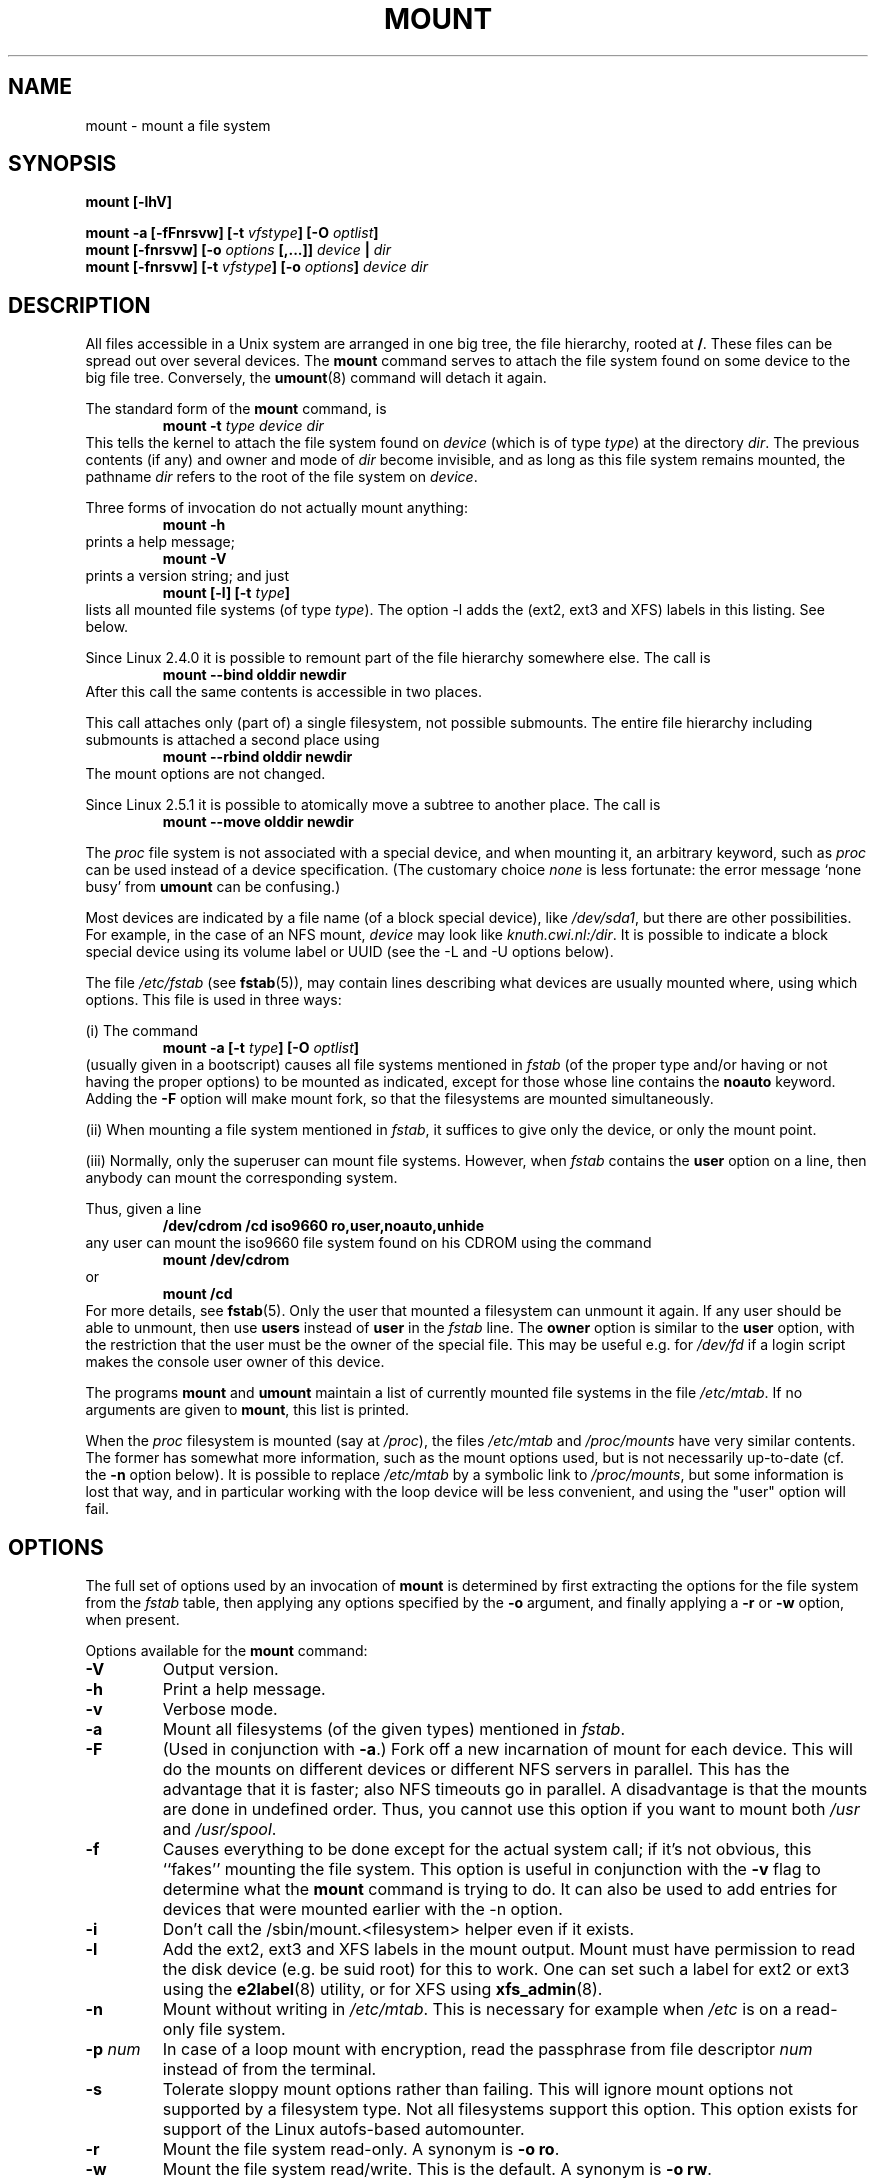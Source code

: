 .\" Copyright (c) 1996 Andries Brouwer
.\"
.\" This page is somewhat derived from a page that was
.\" (c) 1980, 1989, 1991 The Regents of the University of California
.\" and had been heavily modified by Rik Faith and myself.
.\" (Probably no BSD text remains.)
.\" Fragments of text were written by Werner Almesberger, Remy Card,
.\" Stephen Tweedie and Eric Youngdale.
.\"
.\" This is free documentation; you can redistribute it and/or
.\" modify it under the terms of the GNU General Public License as
.\" published by the Free Software Foundation; either version 2 of
.\" the License, or (at your option) any later version.
.\"
.\" The GNU General Public License's references to "object code"
.\" and "executables" are to be interpreted as the output of any
.\" document formatting or typesetting system, including
.\" intermediate and printed output.
.\"
.\" This manual is distributed in the hope that it will be useful,
.\" but WITHOUT ANY WARRANTY; without even the implied warranty of
.\" MERCHANTABILITY or FITNESS FOR A PARTICULAR PURPOSE.  See the
.\" GNU General Public License for more details.
.\"
.\" You should have received a copy of the GNU General Public
.\" License along with this manual; if not, write to the Free
.\" Software Foundation, Inc., 675 Mass Ave, Cambridge, MA 02139,
.\" USA.
.\"
.\" 960705, aeb: version for mount-2.7g
.\" 970114, aeb: xiafs and ext are dead; romfs is new
.\" 970623, aeb: -F option
.\" 970914, reg: -s option
.\" 981111, K.Garloff: /etc/filesystems
.\" 990111, aeb: documented /sbin/mount.smbfs
.\" 990730, Yann Droneaud <lch@multimania.com>: updated page
.\" 991214, Elrond <Elrond@Wunder-Nett.org>: added some docs on devpts
.\" 010714, Michael K. Johnson <johnsonm@redhat.com> added -O
.\" 010725, Nikita Danilov <NikitaDanilov@Yahoo.COM>: reiserfs options
.\" 011124, Karl Eichwalder <ke@gnu.franken.de>: tmpfs options
.\"
.TH MOUNT 8 "14 September 1997" "Linux 2.0" "Linux Programmer's Manual"
.SH NAME
mount \- mount a file system
.SH SYNOPSIS
.BI "mount [\-lhV]"
.LP
.BI "mount \-a [\-fFnrsvw] [\-t " vfstype "] [\-O " optlist ]
.br
.BI "mount [\-fnrsvw] [\-o " options " [,...]] " "device " | " dir"
.br
.BI "mount [\-fnrsvw] [\-t " vfstype "] [\-o " options "] " "device dir"
.SH DESCRIPTION
All files accessible in a Unix system are arranged in one big
tree, the file hierarchy, rooted at
.BR / .
These files can be spread out over several devices. The
.B mount
command serves to attach the file system found on some device
to the big file tree. Conversely, the
.BR umount (8)
command will detach it again.

The standard form of the
.B mount
command, is
.RS
.br
.BI "mount \-t" " type device dir"
.RE
This tells the kernel to attach the file system found on
.I device
(which is of type
.IR type )
at the directory
.IR dir .
The previous contents (if any) and owner and mode of
.I dir
become invisible, and as long as this file system remains mounted,
the pathname
.I dir
refers to the root of the file system on
.IR device .

Three forms of invocation do not actually mount anything:
.RS
.br
.B "mount \-h"
.RE
prints a help message;
.RS
.br
.B "mount \-V"
.RE
prints a version string; and just
.RS
.BI "mount [-l] [-t" " type" ]
.RE
lists all mounted file systems (of type
.IR type ).
The option \-l adds the (ext2, ext3 and XFS) labels in this listing.
See below.

.\" In fact since 2.3.99. At first the syntax was mount -t bind.
Since Linux 2.4.0 it is possible to remount part of the
file hierarchy somewhere else. The call is
.RS
.br
.B "mount --bind olddir newdir"
.RE
After this call the same contents is accessible in two places.

This call attaches only (part of) a single filesystem, not possible
submounts. The entire file hierarchy including submounts is attached
a second place using
.RS
.br
.B "mount --rbind olddir newdir"
.RE
.\" available since Linux 2.4.11.
The mount options are not changed.

Since Linux 2.5.1 it is possible to atomically move a subtree
to another place. The call is
.RS
.br
.B "mount --move olddir newdir"
.RE

The
.I proc
file system is not associated with a special device, and when
mounting it, an arbitrary keyword, such as
.I proc
can be used instead of a device specification.
(The customary choice
.I none
is less fortunate: the error message `none busy' from
.B umount
can be confusing.)

Most devices are indicated by a file name (of a block special device), like
.IR /dev/sda1 ,
but there are other possibilities. For example, in the case of an NFS mount,
.I device
may look like
.IR knuth.cwi.nl:/dir .
It is possible to indicate a block special device using its
volume label or UUID (see the \-L and \-U options below).

The file
.I /etc/fstab
(see
.BR fstab (5)),
may contain lines describing what devices are usually
mounted where, using which options. This file is used in three ways:
.LP
(i) The command
.RS
.br
.BI "mount \-a [\-t " type "] [\-O " optlist ]
.RE
(usually given in a bootscript) causes all file systems mentioned in
.I fstab
(of the proper type and/or having or not having the proper options)
to be mounted as indicated, except for those whose line contains the
.B noauto
keyword. Adding the
.B \-F
option will make mount fork, so that the
filesystems are mounted simultaneously.
.LP
(ii) When mounting a file system mentioned in
.IR fstab ,
it suffices to give only the device, or only the mount point.
.LP
(iii) Normally, only the superuser can mount file systems.
However, when
.I fstab
contains the
.B user
option on a line, then anybody can mount the corresponding system.
.LP
Thus, given a line
.RS
.br
.B "/dev/cdrom  /cd  iso9660  ro,user,noauto,unhide"
.RE
any user can mount the iso9660 file system found on his CDROM
using the command
.RS
.br
.B "mount /dev/cdrom"
.RE
or
.RS
.br
.B "mount /cd"
.RE
For more details, see
.BR fstab (5).
Only the user that mounted a filesystem can unmount it again.
If any user should be able to unmount, then use
.B users
instead of
.B user
in the
.I fstab
line.
The
.B owner
option is similar to the
.B user
option, with the restriction that the user must be the owner
of the special file. This may be useful e.g. for
.I /dev/fd
if a login script makes the console user owner of this device.

The programs
.B mount
and
.B umount
maintain a list of currently mounted file systems in the file
.IR /etc/mtab .
If no arguments are given to
.BR mount ,
this list is printed.

When the
.I proc
filesystem is mounted (say at
.IR /proc ),
the files
.I /etc/mtab
and
.I /proc/mounts
have very similar contents. The former has somewhat
more information, such as the mount options used,
but is not necessarily up-to-date (cf. the
.B \-n
option below). It is possible to replace
.I /etc/mtab
by a symbolic link to
.IR /proc/mounts ,
but some information is lost that way, and in particular
working with the loop device will be less convenient,
and using the "user" option will fail.

.SH OPTIONS
The full set of options used by an invocation of
.B mount
is determined by first extracting the
options for the file system from the
.I fstab
table, then applying any options specified by the
.B \-o
argument, and finally applying a
.BR \-r " or " \-w
option, when present.

Options available for the
.B mount
command:
.TP
.B \-V
Output version.
.TP
.B \-h
Print a help message.
.TP
.B \-v
Verbose mode.
.TP
.B \-a
Mount all filesystems (of the given types) mentioned in
.IR fstab .
.TP
.B \-F
(Used in conjunction with
.BR \-a .)
Fork off a new incarnation of mount for each device.
This will do the mounts on different devices or different NFS servers
in parallel.
This has the advantage that it is faster; also NFS timeouts go in
parallel. A disadvantage is that the mounts are done in undefined order.
Thus, you cannot use this option if you want to mount both
.I /usr
and
.IR /usr/spool .
.TP
.B \-f
Causes everything to be done except for the actual system call; if it's not
obvious, this ``fakes'' mounting the file system.  This option is useful in
conjunction with the
.B \-v
flag to determine what the
.B mount
command is trying to do. It can also be used to add entries for devices
that were mounted earlier with the -n option.
.TP
.B \-i
Don't call the /sbin/mount.<filesystem> helper even if it exists.
.TP
.B \-l
Add the ext2, ext3 and XFS labels in the mount output. Mount must have
permission to read the disk device (e.g. be suid root) for this to work.
One can set such a label for ext2 or ext3 using the
.BR e2label (8)
utility, or for XFS using
.BR xfs_admin (8).
.TP
.B \-n
Mount without writing in
.IR /etc/mtab .
This is necessary for example when
.I /etc
is on a read-only file system.
.TP
.BI \-p " num"
In case of a loop mount with encryption, read the passphrase from
file descriptor
.I num
instead of from the terminal.
.TP
.B \-s
Tolerate sloppy mount options rather than failing. This will ignore
mount options not supported by a filesystem type. Not all filesystems
support this option. This option exists for support of the Linux
autofs\-based automounter.
.TP
.B \-r
Mount the file system read-only. A synonym is
.BR "\-o ro" .
.TP
.B \-w
Mount the file system read/write. This is the default. A synonym is
.BR "\-o rw" .
.TP
.BI \-L " label"
Mount the partition that has the specified
.IR label .
.TP
.BI \-U " uuid"
Mount the partition that has the specified
.IR uuid .
These two options require the file
.I /proc/partitions
(present since Linux 2.1.116) to exist.
.TP
.BI \-t " vfstype"
The argument following the
.B \-t
is used to indicate the file system type.  The file system types which are
currently supported are:
.IR adfs ,
.IR affs ,
.IR autofs ,
.IR coda ,
.IR coherent ,
.IR cramfs ,
.IR devpts ,
.IR efs ,
.IR ext ,
.IR ext2 ,
.IR ext3 ,
.IR hfs ,
.IR hpfs ,
.IR iso9660 ,
.IR jfs ,
.IR minix ,
.IR msdos ,
.IR ncpfs ,
.IR nfs ,
.IR ntfs ,
.IR proc ,
.IR qnx4 ,
.IR ramfs ,
.IR reiserfs ,
.IR romfs ,
.IR smbfs ,
.IR sysv ,
.IR tmpfs ,
.IR udf ,
.IR ufs ,
.IR umsdos ,
.IR usbfs ,
.IR vfat ,
.IR xenix ,
.IR xfs ,
.IR xiafs .
Note that coherent, sysv and xenix are equivalent and that
.I xenix
and
.I coherent
will be removed at some point in the future \(em use
.I sysv
instead. Since kernel version 2.1.21 the types
.I ext
and
.I xiafs
do not exist anymore. Earlier,
.I usbfs
was known as
.IR usbdevfs .

For most types all the
.B mount
program has to do is issue a simple
.IR mount (2)
system call, and no detailed knowledge of the filesystem type is required.
For a few types however (like nfs, smbfs, ncpfs) ad hoc code is
necessary. The nfs ad hoc code is built in, but smbfs and ncpfs
have a separate mount program. In order to make it possible to
treat all types in a uniform way, mount will execute the program
.I /sbin/mount.TYPE
(if that exists) when called with type
.IR TYPE .
Since various versions of the
.I smbmount
program have different calling conventions,
.I /sbin/mount.smbfs
may have to be a shell script that sets up the desired call.

The type
.I iso9660
is the default.  If no
.B \-t
option is given, or if the
.B auto
type is specified, the superblock is probed for the filesystem type
.RI ( adfs ,
.IR bfs ,
.IR cramfs ,
.IR ext ,
.IR ext2 ,
.IR ext3 ,
.IR hfs ,
.IR hpfs ,
.IR iso9660 ,
.IR jfs ,
.IR minix ,
.IR ntfs ,
.IR qnx4 ,
.IR reiserfs ,
.IR romfs ,
.IR udf ,
.IR ufs ,
.IR vxfs ,
.IR xfs ,
.IR xiafs
are supported).
If this probe fails, mount will try to read the file
.IR /etc/filesystems ,
or, if that does not exist,
.IR /proc/filesystems .
All of the filesystem types listed there will be tried,
except for those that are labeled "nodev" (e.g.,
.IR devpts ,
.I proc
and
.IR nfs ).
If
.I /etc/filesystems
ends in a line with a single * only, mount will read
.I /proc/filesystems
afterwards.

The
.B auto
type may be useful for user-mounted floppies.
Creating a file
.I /etc/filesystems
can be useful to change the probe order (e.g., to try vfat before msdos)
or if you use a kernel module autoloader.
Warning: the probing uses a heuristic (the presence of appropriate `magic'),
and could recognize the wrong filesystem type, possibly with catastrophic
consequences. If your data is valuable, don't ask
.B mount
to guess.

More than one type may be specified in a comma separated
list.  The list of file system types can be prefixed with
.B no
to specify the file system types on which no action should be taken.
(This can be meaningful with the
.B \-a
option.)

For example, the command:
.RS
.RS
.B "mount \-a \-t nomsdos,ext"
.RE
mounts all file systems except those of type
.I msdos
and
.IR ext .
.RE
.TP
.B \-O
Used in conjunction with
.BR \-a ,
to limit the set of filesystems to which the
.B \-a
is applied.  Like
.B \-t
in this regard except that it is useless except in the context of
.BR \-a .
For example, the command:
.RS
.RS
.B "mount \-a \-O no_netdev"
.RE
mounts all file systems except those which have the option
.I _netdev
specified in the options field in the
.I /etc/fstab
file.

It is different from
.B \-t
in that each option is matched exactly; a leading
.B no
at the beginning of one option does not negate the rest.

The
.B \-t
and
.B \-O
options are cumulative in effect; that is, the command
.RS
.B "mount \-a \-t ext2 \-O _netdev"
.RE
mounts all ext2 filesystems with the _netdev option, not all filesystems
that are either ext2 or have the _netdev option specified.
.RE
.TP
.B \-o
Options are specified with a
.B \-o
flag followed by a comma separated string of options.
Some of these options are only useful when they appear in the
.I /etc/fstab
file.  The following options apply to any file system that is being
mounted (but not every file system actually honors them - e.g., the
.B sync
option today has effect only for ext2, ext3 and ufs):
.RS
.TP
.B async
All I/O to the file system should be done asynchronously.
.TP
.B atime
Update inode access time for each access. This is the default.
.TP
.B auto
Can be mounted with the
.B \-a
option.
.TP
.B defaults
Use default options:
.BR rw ", " suid ", " dev ", " exec ", " auto ", " nouser ", and " async.
.TP
.B dev
Interpret character or block special devices on the file system.
.TP
.B exec
Permit execution of binaries.
.TP
.B _netdev
The filesystem resides on a device that requires network access
(used to prevent the system from attempting to mount these filesystems
until the network has been enabled on the system).
.TP
.B noatime
Do not update inode access times on this file system (e.g, for faster
access on the news spool to speed up news servers).
.TP
.B noauto
Can only be mounted explicitly (i.e., the
.B \-a
option will not cause the file system to be mounted).
.TP
.B nodev
Do not interpret character or block special devices on the file
system.
.TP
.B noexec
Do not allow execution of any binaries on the mounted file system.
This option might be useful for a server that has file systems containing
binaries for architectures other than its own.
.TP
.B nosuid
Do not allow set-user-identifier or set-group-identifier bits to take
effect. (This seems safe, but is in fact rather unsafe if you have
suidperl(1) installed.)
.TP
.B nouser
Forbid an ordinary (i.e., non-root) user to mount the file system.
This is the default.
.TP
.B remount
Attempt to remount an already-mounted file system.  This is commonly
used to change the mount flags for a file system, especially to make a
readonly file system writeable. It does not change device or mount point.
.TP
.B ro
Mount the file system read-only.
.TP
.B rw
Mount the file system read-write.
.TP
.B suid
Allow set-user-identifier or set-group-identifier bits to take
effect.
.TP
.B sync
All I/O to the file system should be done synchronously.
.TP
.B dirsync
All directory updates within the file system should be done synchronously.
This affects the following system calls: creat, link, unlink, symlink,
mkdir, rmdir, mknod and rename.
.TP
.B user
Allow an ordinary user to mount the file system.
The name of the mounting user is written to mtab so that he can unmount
the file system again.
This option implies the options
.BR noexec ", " nosuid ", and " nodev
(unless overridden by subsequent options, as in the option line
.BR user,exec,dev,suid ).
.TP
.B users
Allow every user to mount and unmount the file system.
This option implies the options
.BR noexec ", " nosuid ", and " nodev
(unless overridden by subsequent options, as in the option line
.BR users,exec,dev,suid ).
.RE
.TP
.B \-\-bind
Remount a subtree somewhere else (so that its contents are available
in both places). See above.
.TP
.B \-\-move
Move a subtree to some other place. See above.

.SH "FILESYSTEM SPECIFIC MOUNT OPTIONS"
The following options apply only to certain file systems.
We sort them by file system. They all follow the
.B \-o
flag.
.SH "Mount options for adfs"
.TP
\fBuid=\fP\fIvalue\fP and \fBgid=\fP\fIvalue\fP
Set the owner and group of the files in the file system (default: uid=gid=0).
.TP
\fBownmask=\fP\fIvalue\fP and \fBothmask=\fP\fIvalue\fP
Set the permission mask for ADFS 'owner' permissions and 'other' permissions,
respectively (default: 0700 and 0077, respectively).
See also
.IR /usr/src/linux/Documentation/filesystems/adfs.txt .
.SH "Mount options for affs"
.TP
\fBuid=\fP\fIvalue\fP and \fBgid=\fP\fIvalue\fP
Set the owner and group of the root of the file system (default: uid=gid=0,
but with option
.B uid
or
.B gid
without specified value, the uid and gid of the current process are taken).
.TP
\fBsetuid=\fP\fIvalue\fP and \fBsetgid=\fP\fIvalue\fP
Set the owner and group of all files.
.TP
.BI mode= value
Set the mode of all files to
.IR value " & 0777"
disregarding the original permissions.
Add search permission to directories that have read permission.
The value is given in octal.
.TP
.B protect
Do not allow any changes to the protection bits on the file system.
.TP
.B usemp
Set uid and gid of the root of the file system to the uid and gid
of the mount point upon the first sync or umount, and then
clear this option. Strange...
.TP
.B verbose
Print an informational message for each successful mount.
.TP
.BI prefix= string
Prefix used before volume name, when following a link.
.TP
.BI volume= string
Prefix (of length at most 30) used before '/' when following a symbolic link.
.TP
.BI reserved= value
(Default: 2.) Number of unused blocks at the start of the device.
.TP
.BI root= value
Give explicitly the location of the root block.
.TP
.BI bs= value
Give blocksize. Allowed values are 512, 1024, 2048, 4096.
.TP
.BR grpquota " / " noquota " / " quota " / " usrquota
These options are accepted but ignored.
(However, quota utilities may react to such strings in
.IR /etc/fstab .)

.SH "Mount options for coherent"
None.

.SH "Mount options for devpts"
The devpts file system is a pseudo file system, traditionally mounted on
.IR /dev/pts .
In order to acquire a pseudo terminal, a process opens
.IR /dev/ptmx ;
the number of the pseudo terminal is then made available to the process
and the pseudo terminal slave can be accessed as
.IR /dev/pts/ <number>.
.TP
\fBuid=\fP\fIvalue\fP and \fBgid=\fP\fIvalue\fP
This sets the owner or the group of newly created PTYs to
the specified values. When nothing is specified, they will
be set to the UID and GID of the creating process.
For example, if there is a tty group with GID 5, then
.B gid=5
will cause newly created PTYs to belong to the tty group.
.TP
.BI mode= value
Set the mode of newly created PTYs to the specified value.
The default is 0600.
A value of 
.B mode=620
and 
.B gid=5
makes "mesg y" the default on newly created PTYs.

.SH "Mount options for ext"
None.
Note that the `ext' file system is obsolete. Don't use it.
Since Linux version 2.1.21 extfs is no longer part of the kernel source.

.SH "Mount options for ext2"
The `ext2' file system is the standard Linux file system.
.\" Due to a kernel bug, it may be mounted with random mount options
.\" (fixed in Linux 2.0.4).
Since Linux 2.5.46, for most mount options the default
is determined by the filesystem superblock. Set them with
.BR tune2fs (8).
.TP
.BR bsddf " / " minixdf
Set the behaviour for the
.I statfs
system call. The
.B minixdf
behaviour is to return in the
.I f_blocks
field the total number of blocks of the file system, while the
.B bsddf
behaviour (which is the default) is to subtract the overhead blocks
used by the ext2 file system and not available for file storage. Thus
.RE
.nf

% mount /k -o minixdf; df /k; umount /k
Filesystem   1024-blocks  Used Available Capacity Mounted on
/dev/sda6      2630655   86954  2412169      3%   /k
% mount /k -o bsddf; df /k; umount /k
Filesystem   1024-blocks  Used Available Capacity Mounted on
/dev/sda6      2543714      13  2412169      0%   /k

.fi
(Note that this example shows that one can add command line options
to the options given in
.IR /etc/fstab .)

.TP
.\" Before Linux 2.3.99-pre3:
.\" .BR check " / " check=normal " / " check=strict
.\" Set checking level. When at least one of these options is set (and
.\" .B check=normal
.\" is set by default) the inodes and blocks bitmaps are checked upon mount
.\" (which can take half a minute or so on a big disk, and is rather useless).
.\" With strict checking, block deallocation checks that the block to free
.\" is in the data zone.
.\" Since 2.3.99-pre3 but before 2.6.0-test7 every string check=foo
.\" was equivalent to just check. Since 2.6.0-test7 only check is accepted.
.BR check
Check filesystem (block and inode bitmaps) at mount time.
.\" requires CONFIG_EXT2_CHECK
.TP
.BR check=none " / " nocheck
No checking is done at mount time. This is the default. This is fast.
It is wise to invoke
.BR e2fsck (8)
every now and then, e.g. at boot time.
.TP
.B debug
Print debugging info upon each (re)mount.
.TP
.BR errors=continue " / " errors=remount-ro " / " errors=panic
Define the behaviour when an error is encountered.
(Either ignore errors and just mark the file system erroneous and continue,
or remount the file system read-only, or panic and halt the system.)
The default is set in the filesystem superblock, and can be
changed using
.BR tune2fs (8).
.TP
.BR grpid " or " bsdgroups " / " nogrpid " or " sysvgroups
These options define what group id a newly created file gets.
When
.BR grpid
is set, it takes the group id of the directory in which it is created;
otherwise (the default) it takes the fsgid of the current process, unless
the directory has the setgid bit set, in which case it takes the gid
from the parent directory, and also gets the setgid bit set
if it is a directory itself.
.TP
.BR nobh
Do not attach buffer_heads to file pagecache. (Since 2.5.49.)
.TP
.BR nouid32
Disables 32-bit UIDs and GIDs.  This is for interoperability with older
kernels which only store and expect 16-bit values.
.TP
.BR oldalloc " or " orlov
Use old allocator or Orlov allocator for new inodes. Orlov is default.
.TP
\fBresgid=\fP\fIn\fP and \fBresuid=\fP\fIn\fP
The ext2 file system reserves a certain percentage of the available
space (by default 5%, see
.BR mke2fs (8)
and
.BR tune2fs (8)).
These options determine who can use the reserved blocks.
(Roughly: whoever has the specified uid, or belongs to the specified group.)
.TP
.BI sb= n
Instead of block 1, use block
.I n
as superblock. This could be useful when the filesystem has been damaged.
(Earlier, copies of the superblock would be made every 8192 blocks: in
block 1, 8193, 16385, ... (and one got thousands of copies on
a big filesystem). Since version 1.08,
.B mke2fs
has a \-s (sparse superblock) option to reduce the number of backup
superblocks, and since version 1.15 this is the default. Note
that this may mean that ext2 filesystems created by a recent
.B mke2fs
cannot be mounted r/w under Linux 2.0.*.)
The block number here uses 1k units. Thus, if you want to use logical
block 32768 on a filesystem with 4k blocks, use "sb=131072".
.TP
.BR user_xattr " / " nouser_xattr
Support "user." extended attributes (or not).
.\" requires CONFIG_EXT2_FS_XATTR
.TP
.BR acl " / " noacl
Support POSIX Access Control Lists (or not).
.\" requires CONFIG_EXT2_FS_POSIX_ACL
.TP
.BR grpquota " / " noquota " / " quota " / " usrquota
These options are accepted but ignored.


.SH "Mount options for ext3"
The `ext3' file system is version of the ext2 file system which has been
enhanced with journalling.  It supports the same options as ext2 as
well as the following additions:
.\" .TP
.\" .BR abort
.\" Mount the file system in abort mode, as if a fatal error has occurred.
.TP
.BR journal=update
Update the ext3 file system's journal to the current format.
.TP
.BR journal=inum
When a journal already exists, this option is ignored. Otherwise, it
specifies the number of the inode which will represent the ext3 file system's
journal file;  ext3 will create a new journal, overwriting the old contents
of the file whose inode number is
.IR inum .
.TP
.BR noload
Do not load the ext3 file system's journal on mounting.
.TP
.BR data=journal " / " data=ordered " / " data=writeback
Specifies the journalling mode for file data.  Metadata is always journaled.
.RS
.TP
.B journal
All data is committed into the journal prior to being written into the
main file system.
.TP
.B ordered
This is the default mode.  All data is forced directly out to the main file
system prior to its metadata being committed to the journal.
.TP
.B writeback
Data ordering is not preserved - data may be written into the main
file system after its metadata has been committed to the journal.
This is rumoured to be the highest-throughput option.  It guarantees
internal file system integrity, however it can allow old data to appear
in files after a crash and journal recovery.
 
.SH "Mount options for fat"
(Note:
.I fat
is not a separate filesystem, but a common part of the
.IR msdos ,
.I umsdos
and
.I vfat
filesystems.)
.TP
.BR blocksize=512 " / " blocksize=1024 " / " blocksize=2048
Set blocksize (default 512).
.TP
\fBuid=\fP\fIvalue\fP and \fBgid=\fP\fIvalue\fP
Set the owner and group of all files. (Default: the uid and gid
of the current process.)
.TP
.BI umask= value
Set the umask (the bitmask of the permissions that are
.B not
present). The default is the umask of the current process.
The value is given in octal.
.TP
.BI dmask= value
Set the umask applied to directories only.
The default is the umask of the current process.
The value is given in octal. Present since 2.5.43.
.TP
.BI fmask= value
Set the umask applied to regular files only.
The default is the umask of the current process.
The value is given in octal. Present since 2.5.43.
.TP
.BI check= value 
Three different levels of pickyness can be chosen:
.RS
.TP
.B r[elaxed]
Upper and lower case are accepted and equivalent, long name parts are
truncated (e.g.
.I verylongname.foobar
becomes
.IR verylong.foo ),
leading and embedded spaces are accepted in each name part (name and extension).
.TP
.B n[ormal]
Like "relaxed", but many special characters (*, ?, <, spaces, etc.) are
rejected.  This is the default.
.TP
.B s[trict]
Like "normal", but names may not contain long parts and special characters
that are sometimes used on Linux, but are not accepted by MS-DOS are
rejected. (+, =, spaces, etc.)
.RE
.TP
.BI codepage= value
Sets the codepage for converting to shortname characters on FAT
and VFAT filesystems. By default, codepage 437 is used.
.TP
.BR conv=b[inary] " / " conv=t[ext] " / " conv=a[uto]
The
.I fat
file system can perform CRLF<-->NL (MS-DOS text format to UNIX text
format) conversion in the kernel. The following conversion modes are
available:
.RS
.TP
.B binary
no translation is performed.  This is the default.
.TP
.B text
CRLF<-->NL translation is performed on all files.
.TP
.B auto
CRLF<-->NL translation is performed on all files that don't have a
"well-known binary" extension. The list of known extensions can be found at
the beginning of
.I fs/fat/misc.c
(as of 2.0, the list is: exe, com, bin, app, sys, drv, ovl, ovr, obj,
lib, dll, pif, arc, zip, lha, lzh, zoo, tar, z, arj, tz, taz, tzp, tpz,
gz, tgz, deb, gif, bmp, tif, gl, jpg, pcx, tfm, vf, gf, pk, pxl, dvi).
.PP
Programs that do computed lseeks won't like in-kernel text conversion.
Several people have had their data ruined by this translation. Beware!

For file systems mounted in binary mode, a conversion tool
(fromdos/todos) is available.
.RE
.TP
.BI cvf_format= module
Forces the driver to use the CVF (Compressed Volume File) module
.RI cvf_ module
instead of auto-detection. If the kernel supports kmod, the
cvf_format=xxx option also controls on-demand CVF module loading.
.TP
.BI cvf_option= option
Option passed to the CVF module.
.TP
.B debug
Turn on the
.I debug
flag.  A version string and a list of file system parameters will be
printed (these data are also printed if the parameters appear to be
inconsistent).
.TP
.BR fat=12 " / " fat=16 " / " fat=32
Specify a 12, 16 or 32 bit fat.  This overrides
the automatic FAT type detection routine.  Use with caution!
.TP
.BI iocharset= value
Character set to use for converting between 8 bit characters
and 16 bit Unicode characters. The default is iso8859-1.
Long filenames are stored on disk in Unicode format.
.TP
.B quiet
Turn on the
.I quiet
flag.  Attempts to chown or chmod files do not return errors,
although they fail. Use with caution!
.TP
.B "sys_immutable, showexec, dots, nodots, dotsOK=[yes|no]"
Various misguided attempts to force Unix or DOS conventions
onto a FAT file system.

.SH "Mount options for hpfs"
.TP
\fBuid=\fP\fIvalue\fP and \fBgid=\fP\fIvalue\fP
Set the owner and group of all files. (Default: the uid and gid
of the current process.)
.TP
.BI umask= value
Set the umask (the bitmask of the permissions that are
.B not
present). The default is the umask of the current process.
The value is given in octal.
.TP
.BR case=lower " / " case=asis
Convert all files names to lower case, or leave them.
(Default:
.BR case=lower .)
.TP
.BR conv=binary " / " conv=text " / " conv=auto
For
.BR conv=text ,
delete some random CRs (in particular, all followed by NL)
when reading a file.
For
.BR conv=auto ,
choose more or less at random between
.BR conv=binary " and " conv=text .
For
.BR conv=binary ,
just read what is in the file. This is the default.
.TP
.B nocheck
Do not abort mounting when certain consistency checks fail.

.SH "Mount options for iso9660"
ISO 9660 is a standard describing a filesystem structure to be used
on CD-ROMs. (This filesystem type is also seen on some DVDs. See also the
.I udf
filesystem.)

Normal
.I iso9660
filenames appear in a 8.3 format (i.e., DOS-like restrictions on filename
length), and in addition all characters are in upper case.  Also there is
no field for file ownership, protection, number of links, provision for
block/character devices, etc.

Rock Ridge is an extension to iso9660 that provides all of these unix like
features.  Basically there are extensions to each directory record that
supply all of the additional information, and when Rock Ridge is in use,
the filesystem is indistinguishable from a normal UNIX file system (except
that it is read-only, of course).
.TP
.B norock
Disable the use of Rock Ridge extensions, even if available. Cf.\&
.BR map .
.TP
.B nojoliet
Disable the use of Microsoft Joliet extensions, even if available. Cf.\&
.BR map .
.TP
.BR check=r[elaxed] " / " check=s[trict]
With
.BR check=relaxed ,
a filename is first converted to lower case before doing the lookup.
This is probably only meaningful together with
.B norock
and
.BR map=normal .
(Default:
.BR check=strict .)
.TP
\fBuid=\fP\fIvalue\fP and \fBgid=\fP\fIvalue\fP
Give all files in the file system the indicated user or group id,
possibly overriding the information found in the Rock Ridge extensions.
(Default:
.BR uid=0,gid=0 .)
.TP
.BR map=n[ormal] " / " map=o[ff] " / " map=a[corn]
For non-Rock Ridge volumes, normal name translation maps upper
to lower case ASCII, drops a trailing `;1', and converts `;' to `.'.
With
.B map=off
no name translation is done. See
.BR norock .
(Default:
.BR map=normal .)
.B map=acorn
is like
.BR map=normal
but also apply Acorn extensions if present.
.TP
.BI mode= value
For non-Rock Ridge volumes, give all files the indicated mode.
(Default: read permission for everybody.)
Since Linux 2.1.37 one no longer needs to specify the mode in
decimal. (Octal is indicated by a leading 0.)
.TP
.B unhide
Also show hidden and associated files.
(If the ordinary files and the associated or hidden files have
the same filenames, this may make the ordinary files inaccessible.)
.TP
.B block=[512|1024|2048]
Set the block size to the indicated value.
(Default:
.BR block=1024 .)
.TP
.BR conv=a[uto] " / " conv=b[inary] " / " conv=m[text] " / " conv=t[ext]
(Default:
.BR conv=binary .)
Since Linux 1.3.54 this option has no effect anymore.
(And non-binary settings used to be very dangerous,
possibly leading to silent data corruption.)
.TP
.B cruft
If the high byte of the file length contains other garbage,
set this mount option to ignore the high order bits of the file length.
This implies that a file cannot be larger than 16MB.
.TP
.BI session= x
Select number of session on multisession CD. (Since 2.3.4.)
.TP
.BI sbsector= xxx
Session begins from sector xxx. (Since 2.3.4.)
.LP
The following options are the same as for vfat and specifying them only makes
sense when using discs encoded using Microsoft's Joliet extensions.
.TP
.BI iocharset= value
Character set to use for converting 16 bit Unicode characters on CD
to 8 bit characters. The default is iso8859-1.
.TP
.B utf8
Convert 16 bit Unicode characters on CD to UTF-8.

.SH "Mount options for jfs"
.TP
.BI iocharset= name
Character set to use for converting from Unicode to ASCII.  The default is
to do no conversion.  Use
.B iocharset=utf8
for UTF8 translations.  This requires CONFIG_NLS_UTF8 to be set in
the kernel
.I ".config"
file.
.TP
.BI resize= value
Resize the volume to
.I value
blocks. JFS only supports growing a volume, not shrinking it. This option
is only valid during a remount, when the volume is mounted read-write. The
.B resize
keyword with no value will grow the volume to the full size of the partition.
.TP
.B nointegrity
Do not write to the journal.  The primary use of this option is to allow
for higher performance when restoring a volume from backup media. The
integrity of the volume is not guaranteed if the system abnormally abends.
.TP
.B integrity
Default.  Commit metadata changes to the journal.  Use this option to remount
a volume where the
.B nointegrity
option was previously specified in order to restore normal behavior.
.TP
.BR errors=continue " / " errors=remount-ro " / " errors=panic
Define the behaviour when an error is encountered.
(Either ignore errors and just mark the file system erroneous and continue,
or remount the file system read-only, or panic and halt the system.)
.TP
.BR noquota " / " quota " / " usrquota " / " grpquota
These options are accepted but ignored.

.SH "Mount options for minix"
None.

.SH "Mount options for msdos"
See mount options for fat.
If the
.I msdos
file system detects an inconsistency, it reports an error and sets the file
system read-only. The file system can be made writeable again by remounting
it.

.SH "Mount options for ncpfs"
Just like
.IR nfs ", the " ncpfs
implementation expects a binary argument (a
.IR "struct ncp_mount_data" )
to the mount system call. This argument is constructed by
.BR ncpmount (8)
and the current version of
.B mount
(2.12) does not know anything about ncpfs.

.SH "Mount options for nfs"
Instead of a textual option string, parsed by the kernel, the
.I nfs
file system expects a binary argument of type
.IR "struct nfs_mount_data" .
The program
.B mount
itself parses the following options of the form `tag=value',
and puts them in the structure mentioned:
.BI rsize= n,
.BI wsize= n,
.BI timeo= n,
.BI retrans= n,
.BI acregmin= n,
.BI acregmax= n,
.BI acdirmin= n,
.BI acdirmax= n,
.BI actimeo= n,
.BI retry= n,
.BI port= n,
.BI mountport= n,
.BI mounthost= name,
.BI mountprog= n,
.BI mountvers= n,
.BI nfsprog= n,
.BI nfsvers= n,
.BI namlen= n.
The option
.BI addr= n
is accepted but ignored.
Also the following Boolean options, possibly preceded by
.B no
are recognized:
.BR bg ,
.BR fg ,
.BR soft ,
.BR hard ,
.BR intr ,
.BR posix ,
.BR cto ,
.BR ac ,
.BR tcp ,
.BR udp ,
.BR lock .
For details, see
.BR nfs (5).

Especially useful options include
.TP
.B rsize=8192,wsize=8192
This will make your nfs connection faster than with the default
buffer size of 4096. (NFSv2 does not work with larger values of
.B rsize
and
.BR wsize .)
.TP
.B hard
The program accessing a file on a NFS mounted file system will hang
when the server crashes. The process cannot be interrupted or
killed unless you also specify
.BR intr .
When the NFS server is back online the program will continue undisturbed
from where it was. This is probably what you want.
.TP
.B soft
This option allows the kernel to time out if the nfs server is not
responding for some time. The time can be
specified with
.BR timeo=time .
This option might be useful if your nfs server sometimes doesn't respond
or will be rebooted while some process tries to get a file from the server.
Usually it just causes lots of trouble.
.TP
.B nolock
Do not use locking. Do not start lockd.

.SH "Mount options for ntfs"
.TP
.BI iocharset= name
Character set to use when returning file names.
Unlike VFAT, NTFS suppresses names that contain
unconvertible characters.
.TP
.BR utf8
Use UTF-8 for converting file names.
.TP
.B uni_xlate=[0|1|2]
For 0 (or `no' or `false'), do not use escape sequences
for unknown Unicode characters.
For 1 (or `yes' or `true') or 2, use vfat-style 4-byte escape sequences
starting with ":". Here 2 give a little-endian encoding
and 1 a byteswapped bigendian encoding.
.TP
.B posix=[0|1]
If enabled (posix=1), the file system distinguishes between
upper and lower case. The 8.3 alias names are presented as
hard links instead of being suppressed.
.TP
\fBuid=\fP\fIvalue\fP, \fBgid=\fP\fIvalue\fP and \fBumask=\fP\fIvalue\fP
Set the file permission on the filesystem.
The umask value is given in octal.
By default, the files are owned by root and not readable by somebody else.

.SH "Mount options for proc"
.TP
\fBuid=\fP\fIvalue\fP and \fBgid=\fP\fIvalue\fP
These options are recognized, but have no effect as far as I can see.

.SH "Mount options for ramfs"
Ramfs is a memory based filesystem. Mount it and you have it. Unmount it
and it is gone. Present since Linux 2.3.99pre4.
There are no mount options.

.SH "Mount options for reiserfs"
Reiserfs is a journaling filesystem.
The reiserfs mount options are more fully described at
.IR http://www.namesys.com/mount-options.html .
.TP
.BR conv
Instructs version 3.6 reiserfs software to mount a version 3.5 file system,
using the 3.6 format for newly created objects. This file system will no
longer be compatible with reiserfs 3.5 tools.
.TP
.BR hash=rupasov " / " hash=tea " / " hash=r5 " / " hash=detect
Choose which hash function reiserfs will use to find files within directories.
.RS
.TP
.B rupasov
A hash invented by Yury Yu. Rupasov.  It is fast and preserves locality,
mapping lexicographically close file names to close hash values.
This option should not be used, as it causes a high probability of hash
collisions. 
.TP
.B tea
A Davis-Meyer function implemented by Jeremy Fitzhardinge.
It uses hash permuting bits in the name.  It gets high randomness
and, therefore, low probability of hash collisions at come CPU cost.
This may be used if EHASHCOLLISION errors are experienced with the r5 hash. 
.TP
.B r5
A modified version of the rupasov hash. It is used by default and is
the best choice unless the file system has huge directories and
unusual file-name patterns. 
.TP
.B detect
Instructs
.IR mount
to detect which hash function is in use by examining
the file system being mounted,  and to write this information into
the reiserfs superblock. This is only useful on the first mount of
an old format file system. 
.RE
.TP
.BR hashed_relocation
Tunes the block allocator. This may provide performance improvements
in some situations. 
.TP
.BR no_unhashed_relocation
Tunes the block allocator. This may provide performance improvements
in some situations.
.TP
.BR noborder
Disable the border allocator algorithm invented by Yury Yu. Rupasov.
This may provide performance improvements in some situations.
.TP
.BR nolog
Disable journalling. This will provide slight performance improvements in
some situations at the cost of losing reiserfs's fast recovery from crashes.
Even with this option turned on, reiserfs still performs all journalling
operations, save for actual writes into its journalling area.  Implementation
of
.IR nolog
is a work in progress.
.TP
.BR notail
By default, reiserfs stores small files and `file tails' directly into its
tree. This confuses some utilities such as
.BR LILO (8) .
This option is used to disable packing of files into the tree. 
.TP
.BR replayonly
Replay the transactions which are in the journal, but do not actually
mount the file system. Mainly used by
.IR reiserfsck .
.TP
.BI resize= number
A remount option which permits online expansion of reiserfs partitions.
Instructs reiserfs to assume that the device has
.I number
blocks.
This option is designed for use with devices which are under logical
volume management (LVM).
There is a special
.I resizer
utility which can be obtained from
.IR ftp://ftp.namesys.com/pub/reiserfsprogs .

.SH "Mount options for romfs"
None.

.SH "Mount options for smbfs"
Just like
.IR nfs ", the " smbfs
implementation expects a binary argument (a
.IR "struct smb_mount_data" )
to the mount system call. This argument is constructed by
.BR smbmount (8)
and the current version of
.B mount
(2.12) does not know anything about smbfs.

.SH "Mount options for sysv"
None.

.SH "Mount options for tmpfs"
The following parameters accept a suffix
.BR k ,
.B m
or
.B g
for Ki, Mi, Gi (binary kilo, mega and giga) and can be changed on remount.
.TP
.BI size= nbytes
Override default size of the filesystem.
The size is given in bytes, and rounded down to entire pages.
The default is half of the memory.
.TP
.B nr_blocks=
Set number of blocks.
.TP
.B nr_inodes=
Set number of inodes.
.TP
.B mode=
Set initial permissions of the root directory.

.SH "Mount options for udf"
udf is the "Universal Disk Format" filesystem defined by the Optical
Storage Technology Association, and is often used for DVD-ROM.
See also
.IR iso9660 .
.TP
.B gid=
Set the default group.
.TP
.B umask=
Set the default umask.
The value is given in octal.
.TP
.B uid=
Set the default user.
.TP
.B unhide
Show otherwise hidden files.
.TP
.B undelete
Show deleted files in lists.
.TP
.B strict
Set strict conformance (unused).
.TP
.B utf8
(unused).
.TP
.B iocharset
(unused).
.TP
.B bs=
Set the block size. (May not work unless 2048.)
.TP
.B novrs
Skip volume sequence recognition.
.TP
.B session=
Set the CDROM session counting from 0. Default: last session.
.TP
.B anchor=
Override standard anchor location. Default: 256.
.TP
.B volume=
Override the VolumeDesc location. (unused)
.TP
.B partition=
Override the PartitionDesc location. (unused)
.TP
.B lastblock=
Set the last block of the filesystem.
.TP
.B fileset=
Override the fileset block location. (unused)
.TP
.B rootdir=
Override the root directory location. (unused)

.SH "Mount options for ufs"
.TP
.BI ufstype= value
UFS is a file system widely used in different operating systems.
The problem are differences among implementations. Features of some
implementations are undocumented, so its hard to recognize the
type of ufs automatically.
That's why the user must specify the type of ufs by mount option.
Possible values are:
.RS
.TP
.B old
Old format of ufs, this is the default, read only.
(Don't forget to give the \-r option.)
.TP
.B 44bsd
For filesystems created by a BSD-like system (NetBSD,FreeBSD,OpenBSD).
.TP
.B sun
For filesystems created by SunOS or Solaris on Sparc.
.TP
.B sunx86
For filesystems created by Solaris on x86.
.TP
.B hp
For filesystems created by HP-UX, read-only.
.TP
.B nextstep
For filesystems created by NeXTStep (on NeXT station) (currently read only).
.TP
.B nextstep-cd
For NextStep CDROMs (block_size == 2048), read-only.
.TP
.B openstep
For filesystems created by OpenStep (currently read only).
The same filesystem type is also used by Mac OS X.
.RE

.TP
.BI onerror= value
Set behaviour on error:
.RS
.TP
.B panic
If an error is encountered, cause a kernel panic.
.TP
.B [lock|umount|repair]
These mount options don't do anything at present;
when an error is encountered only a console message is printed.
.RE

.SH "Mount options for umsdos"
See mount options for msdos.
The
.B dotsOK
option is explicitly killed by
.IR umsdos .

.SH "Mount options for vfat"
First of all, the mount options for
.I fat
are recognized.
The
.B dotsOK
option is explicitly killed by
.IR vfat .
Furthermore, there are
.TP
.B uni_xlate
Translate unhandled Unicode characters to special escaped sequences.
This lets you backup and restore filenames that are created with any
Unicode characters. Without this option, a '?' is used when no
translation is possible. The escape character is ':' because it is
otherwise illegal on the vfat filesystem. The escape sequence
that gets used, where u is the unicode character,
is: ':', (u & 0x3f), ((u>>6) & 0x3f), (u>>12).
.TP
.B posix
Allow two files with names that only differ in case.
.TP
.B nonumtail
First try to make a short name without sequence number,
before trying
.IR name~num.ext .
.TP
.B utf8
UTF8 is the filesystem safe 8-bit encoding of Unicode that is used
by the console. It can be be enabled for the filesystem with this option.
If `uni_xlate' gets set, UTF8 gets disabled.
.TP
.B shortname=[lower|win95|winnt|mixed]

Defines the behaviour for creation and display of filenames which fit into
8.3 characters. If a long name for a file exists, it will always be
preferred display. There are four modes:
.RS
.TP
.I lower
Force the short name to lower case upon display; store a long name when 
the short name is not all upper case.
.TP
.I win95
Force the short name to upper case upon display; store a long name when
the short name is not all upper case.
.TP
.I winnt
Display the shortname as is; store a long name when the short name is 
not all lower case or all upper case.
.TP
.I mixed
Display the short name as is; store a long name when the short name is not
all upper case.
.RE

The default is "lower".

.SH "Mount options for usbfs"
.TP
\fBdevuid=\fP\fIuid\fP and \fBdevgid=\fP\fIgid\fP and \fBdevmode=\fP\fImode\fP
Set the owner and group and mode of the device files in the usbfs file system
(default: uid=gid=0, mode=0644). The mode is given in octal.
.TP
\fBbusuid=\fP\fIuid\fP and \fBbusgid=\fP\fIgid\fP and \fBbusmode=\fP\fImode\fP
Set the owner and group and mode of the bus directories in the usbfs
file system (default: uid=gid=0, mode=0555). The mode is given in octal.
.TP
\fBlistuid=\fP\fIuid\fP and \fBlistgid=\fP\fIgid\fP and \fBlistmode=\fP\fImode\fP
Set the owner and group and mode of the file
.I devices
(default: uid=gid=0, mode=0444). The mode is given in octal.

.SH "Mount options for xenix"
None.

.SH "Mount options for xfs"
.TP
.BI biosize= size
Sets the preferred buffered I/O size (default size is 64K).
.I size
must be expressed as the logarithm (base2) of the desired I/O size.
Valid values for this option are 14 through 16, inclusive
(i.e. 16K, 32K, and 64K bytes).
On machines with a 4K pagesize, 13 (8K bytes) is also a valid
.IR size .
The preferred buffered I/O size can also be altered on an individual
file basis using the
.BR ioctl (2)
system call.
.TP
.B dmapi " / " xdsm
Enable the DMAPI (Data Management API) event callouts.
.TP
.BI logbufs= value
Set the number of in-memory log buffers.
Valid numbers range from 2-8 inclusive.
The default value is 8 buffers for filesystems with a blocksize of 64K,
4 buffers for filesystems with a blocksize of 32K,
3 buffers for filesystems with a blocksize of 16K,
and 2 buffers for all other configurations.
Increasing the number of buffers may increase performance on
some workloads at the cost of the memory used for the
additional log buffers and their associated control structures.
.TP
.BI logbsize= value
Set the size of each in-memory log buffer.
Valid sizes are 16384 (16K) and 32768 (32K).
The default value for machines with more than 32MB of memory is 32768,
machines with less memory use 16384 by default.
.TP
\fBlogdev=\fP\fIdevice\fP and \fBrtdev=\fP\fIdevice\fP
Use an external log (metadata journal) and/or real-time device.
An XFS filesystem has up to three parts: a data section, a log section,
and a real-time section.
The real-time section is optional, and the log section can be separate
from the data section or contained within it.
Refer to
.BR xfs (5).
.TP
.B noalign
Data allocations will not be aligned at stripe unit boundaries.
.TP
.B noatime
Access timestamps are not updated when a file is read.
.TP
.B norecovery
The filesystem will be mounted without running log recovery.
If the filesystem was not cleanly unmounted, it is likely to
be inconsistent when mounted in
.B norecovery
mode.
Some files or directories may not be accessible because of this.
Filesystems mounted
.B norecovery
must be mounted read-only or the mount will fail.
.TP
.B osyncisdsync
Make writes to files opened with the O_SYNC flag set behave
as if the O_DSYNC flag had been used instead.
This can result in better performance without compromising
data safety.
However if this option is in effect, timestamp updates from
O_SYNC writes can be lost if the system crashes.
.TP
.BR quota " / " usrquota " / " uqnoenforce
User disk quota accounting enabled, and limits (optionally) enforced.
.TP
.BR grpquota " / " gqnoenforce
Group disk quota accounting enabled and limits (optionally) enforced.
.TP
\fBsunit=\fP\fIvalue\fP and \fBswidth=\fP\fIvalue\fP
Used to specify the stripe unit and width for a RAID device or a stripe
volume.
.I value
must be specified in 512-byte block units.
If this option is not specified and the filesystem was made on a stripe
volume or the stripe width or unit were specified for the RAID device at
mkfs time, then the mount system call will restore the value from the
superblock.
For filesystems that are made directly on RAID devices, these options can be
used to override the information in the superblock if the underlying disk
layout changes after the filesystem has been created.
The
.B swidth
option is required if the
.B sunit
option has been specified,
and must be a multiple of the
.B sunit
value.

.SH "Mount options for xiafs"
None. Although nothing is wrong with xiafs, it is not used much,
and is not maintained. Probably one shouldn't use it.
Since Linux version 2.1.21 xiafs is no longer part of the kernel source.

.SH "THE LOOP DEVICE"
One further possible type is a mount via the loop device. For example,
the command

.nf
.B "  mount /tmp/fdimage /mnt -t msdos -o loop=/dev/loop3,blocksize=1024"
.fi

will set up the loop device
.I /dev/loop3
to correspond to the file
.IR /tmp/fdimage ,
and then mount this device on
.IR /mnt .
This type of mount knows about three options, namely
.BR loop ", " offset " and " encryption ,
that are really options to
.BR losetup (8).
If no explicit loop device is mentioned
(but just an option `\fB\-o loop\fP' is given), then
.B mount
will try to find some unused loop device and use that.
If you are not so unwise as to make
.I /etc/mtab
a symbolic link to
.I /proc/mounts
then any loop device allocated by
.B mount
will be freed by
.BR umount .
You can also free a loop device by hand, using `losetup -d', see
.BR losetup (8).

.SH RETURN CODES
.B mount
has the following return codes (the bits can be ORed):
.TP
.BR 0
success
.TP
.BR 1
incorrect invocation or permissions
.TP
.BR 2
system error (out of memory, cannot fork, no more loop devices)
.TP
.BR 4
internal
.B mount
bug or missing
.BR nfs
support in
.B mount
.TP
.BR 8
user interrupt
.TP
.BR 16
problems writing or locking /etc/mtab
.TP
.BR 32
mount failure
.TP
.BR 64
some mount succeeded

.SH FILES
.I /etc/fstab
file system table
.br
.I /etc/mtab
table of mounted file systems
.br
.I /etc/mtab~
lock file
.br
.I /etc/mtab.tmp
temporary file
.SH "SEE ALSO"
.BR mount (2),
.BR umount (2),
.BR fstab (5),
.BR umount (8),
.BR swapon (8),
.BR nfs (5),
.BR xfs (5),
.BR e2label (8),
.BR xfs_admin (8),
.BR mountd (8),
.BR nfsd (8),
.BR mke2fs (8),
.BR tune2fs (8),
.BR losetup (8)
.SH BUGS
It is possible for a corrupted file system to cause a crash.
.PP
Some Linux file systems don't support
.B "\-o sync and \-o dirsync"
(the ext2 and ext3 file systems
.I do
support synchronous updates (a la BSD) when mounted with the
.B sync
option).
.PP
The
.B "\-o remount"
may not be able to change mount parameters (all
.IR ext2fs -specific
parameters, except
.BR  sb ,
are changeable with a remount, for example, but you can't change
.B gid
or
.B umask
for the
.IR fatfs ).
.SH HISTORY
A
.B mount
command existed in Version 5 AT&T UNIX.
